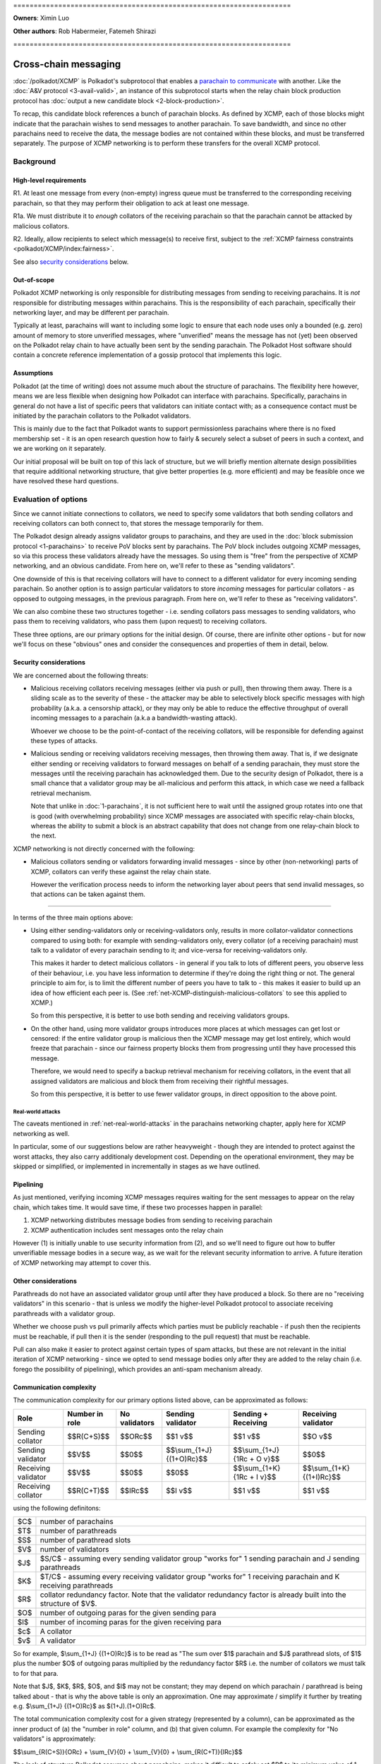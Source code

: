 \====================================================================

**Owners**: Ximin Luo

**Other authors**: Rob Habermeier, Fatemeh Shirazi

\====================================================================

=====================
Cross-chain messaging
=====================

:doc:`/polkadot/XCMP` is Polkadot's subprotocol that enables a `parachain to communicate <https://polkadot.network/cross-chain-communication/>`__ 
with another. Like the :doc:`A&V protocol <3-avail-valid>`, an
instance of this subprotocol starts when the relay chain block production
protocol has :doc:`output a new candidate block <2-block-production>`.

To recap, this candidate block references a bunch of parachain blocks. As
defined by XCMP, each of those blocks might indicate that the parachain wishes
to send messages to another parachain. To save bandwidth, and since no other
parachains need to receive the data, the message bodies are not contained
within these blocks, and must be transferred separately. The purpose of XCMP
networking is to perform these transfers for the overall XCMP protocol.


Background
==========

High-level requirements
-----------------------

R1. At least one message from every (non-empty) ingress queue must be
transferred to the corresponding receiving parachain, so that they may perform
their obligation to ack at least one message.

R1a. We must distribute it to *enough* collators of the receiving parachain so
that the parachain cannot be attacked by malicious collators. 

R2. Ideally, allow recipients to select which message(s) to receive first,
subject to the :ref:`XCMP fairness constraints <polkadot/XCMP/index:fairness>`.

See also `security considerations`_ below.

Out-of-scope
------------

Polkadot XCMP networking is only responsible for distributing messages from
sending to receiving parachains. It is *not* responsible for distributing
messages within parachains. This is the responsibility of each parachain,
specifically their networking layer, and may be different per parachain.

Typically at least, parachains will want to including some logic to ensure that
each node uses only a bounded (e.g. zero) amount of memory to store unverified
messages, where "unverified" means the message has not (yet) been observed on
the Polkadot relay chain to have actually been sent by the sending parachain.
The Polkadot Host software should contain a concrete reference implementation
of a gossip protocol that implements this logic.

Assumptions
-----------

Polkadot (at the time of writing) does not assume much about the structure of
parachains. The flexibility here however, means we are less flexible when
designing how Polkadot can interface with parachains. Specifically, parachains
in general do not have a list of specific peers that validators can initiate
contact with; as a consequence contact must be initiated by the parachain
collators to the Polkadot validators.

This is mainly due to the fact that Polkadot wants to support permissionless
parachains where there is no fixed membership set - it is an open research
question how to fairly & securely select a subset of peers in such a context,
and we are working on it separately.

Our initial proposal will be built on top of this lack of structure, but we
will briefly mention alternate design possibilities that require additional
networking structure, that give better properties (e.g. more efficient) and may
be feasible once we have resolved these hard questions.


Evaluation of options
=====================

Since we cannot initiate connections to collators, we need to specify some
validators that both sending collators and receiving collators can both connect
to, that stores the message temporarily for them.

The Polkadot design already assigns validator groups to parachains, and they
are used in the :doc:`block submission protocol <1-parachains>` to receive PoV
blocks sent by parachains. The PoV block includes outgoing XCMP messages, so
via this process these validators already have the messages. So using them is
"free" from the perspective of XCMP networking, and an obvious candidate. From
here on, we'll refer to these as "sending validators".

One downside of this is that receiving collators will have to connect to a
different validator for every incoming sending parachain. So another option is
to assign particular validators to store *incoming* messages for particular
collators - as opposed to outgoing messages, in the previous paragraph. From
here on, we'll refer to these as "receiving validators".

We can also combine these two structures together - i.e. sending collators pass
messages to sending validators, who pass them to receiving validators, who pass
them (upon request) to receiving collators.

These three options, are our primary options for the initial design. Of course,
there are infinite other options - but for now we'll focus on these "obvious"
ones and consider the consequences and properties of them in detail, below.

Security considerations
-----------------------

We are concerned about the following threats:

- Malicious receiving collators receiving messages (either via push or pull),
  then throwing them away. There is a sliding scale as to the severity of these
  - the attacker may be able to selectively block specific messages with high
  probability (a.k.a. a censorship attack), or they may only be able to reduce
  the effective throughput of overall incoming messages to a parachain (a.k.a
  a bandwidth-wasting attack).

  Whoever we choose to be the point-of-contact of the receiving collators, will
  be responsible for defending against these types of attacks.

- Malicious sending or receiving validators receiving messages, then throwing
  them away. That is, if we designate either sending or receiving validators to
  forward messages on behalf of a sending parachain, they must store the
  messages until the receiving parachain has acknowledged them. Due to the
  security design of Polkadot, there is a small chance that a validator group
  may be all-malicious and perform this attack, in which case we need a
  fallback retrieval mechanism.

  Note that unlike in :doc:`1-parachains`, it is not sufficient here to wait
  until the assigned group rotates into one that is good (with overwhelming
  probability) since XCMP messages are associated with specific relay-chain
  blocks, whereas the ability to submit a block is an abstract capability that
  does not change from one relay-chain block to the next.

XCMP networking is not directly concerned with the following:

- Malicious collators sending or validators forwarding invalid messages - since
  by other (non-networking) parts of XCMP, collators can verify these against
  the relay chain state.

  However the verification process needs to inform the networking layer about
  peers that send invalid messages, so that actions can be taken against them.

----

In terms of the three main options above:

- Using either sending-validators only or receiving-validators only, results in
  more collator-validator connections compared to using both: for example with
  sending-validators only, every collator (of a receiving parachain) must talk
  to a validator of every parachain sending to it; and vice-versa for
  receiving-validators only.

  This makes it harder to detect malicious collators - in general if you talk
  to lots of different peers, you observe less of their behaviour, i.e. you
  have less information to determine if they're doing the right thing or not.
  The general principle to aim for, is to limit the different number of peers
  you have to talk to - this makes it easier to build up an idea of how
  efficient each peer is. (See :ref:`net-XCMP-distinguish-malicious-collators`
  to see this applied to XCMP.)

  So from this perspective, it is better to use both sending and receiving
  validators groups.

- On the other hand, using more validator groups introduces more places at
  which messages can get lost or censored: if the entire validator group is
  malicious then the XCMP message may get lost entirely, which would freeze
  that parachain - since our fairness property blocks them from progressing
  until they have processed this message.

  Therefore, we would need to specify a backup retrieval mechanism for
  receiving collators, in the event that all assigned validators are malicious
  and block them from receiving their rightful messages.

  So from this perspective, it is better to use fewer validator groups, in
  direct opposition to the above point.

Real-world attacks
``````````````````

The caveats mentioned in :ref:`net-real-world-attacks` in the parachains
networking chapter, apply here for XCMP networking as well.

In particular, some of our suggestions below are rather heavyweight - though
they are intended to protect against the worst attacks, they also carry
additionaly development cost. Depending on the operational environment, they
may be skipped or simplified, or implemented in incrementally in stages as we
have outlined.


Pipelining
----------

As just mentioned, verifying incoming XCMP messages requires waiting for the
sent messages to appear on the relay chain, which takes time. It would save
time, if these two processes happen in parallel:

1. XCMP networking distributes message bodies from sending to receiving parachain
2. XCMP authentication includes sent messages onto the relay chain

However (1) is initially unable to use security information from (2), and so
we'll need to figure out how to buffer unverifiable message bodies in a secure
way, as we wait for the relevant security information to arrive. A future
iteration of XCMP networking may attempt to cover this.

Other considerations
--------------------

Parathreads do not have an associated validator group until after they have
produced a block. So there are no "receiving validators" in this scenario -
that is unless we modify the higher-level Polkadot protocol to associate
receiving parathreads with a validator group.

Whether we choose push vs pull primarily affects which parties must be publicly
reachable - if push then the recipients must be reachable, if pull then it is
the sender (responding to the pull request) that must be reachable.

Pull can also make it easier to protect against certain types of spam attacks,
but these are not relevant in the initial iteration of XCMP networking - since
we opted to send message bodies only after they are added to the relay chain
(i.e. forego the possibility of pipelining), which provides an anti-spam
mechanism already.


Communication complexity
------------------------

The communication complexity for our primary options listed above, can be
approximated as follows:

+---------------------+----------------+---------------+---------------------------+-----------------------------+----------------------------+
| Role                | Number in role | No validators | Sending validator         | Sending + Receiving         | Receiving validator        |
+=====================+================+===============+===========================+=============================+============================+
| Sending collator    | $$R(C+S)$$     | $$ORc$$       | $$1 v$$                   | $$1 v$$                     | $$O v$$                    |
+---------------------+----------------+---------------+---------------------------+-----------------------------+----------------------------+
| Sending validator   | $$V$$          | $$0$$         | $$\\sum_{1+J} {(1+O)Rc}$$ | $$\\sum_{1+J} {1Rc + O v}$$ | $$0$$                      |
+---------------------+----------------+---------------+---------------------------+-----------------------------+----------------------------+
| Receiving validator | $$V$$          | $$0$$         | $$0$$                     | $$\\sum_{1+K} {1Rc + I v}$$ | $$\\sum_{1+K} {(1+I)Rc}$$  |
+---------------------+----------------+---------------+---------------------------+-----------------------------+----------------------------+
| Receiving collator  | $$R(C+T)$$     | $$IRc$$       | $$I v$$                   | $$1 v$$                     | $$1 v$$                    |
+---------------------+----------------+---------------+---------------------------+-----------------------------+----------------------------+

using the following definitons:

=== =====================================================
$C$ number of parachains
$T$ number of parathreads
$S$ number of parathread slots
$V$ number of validators
$J$ $S/C$ - assuming every sending validator group "works for" 1 sending parachain and J sending parathreads
$K$ $T/C$ - assuming every receiving validator group "works for" 1 receiving parachain and K receiving parathreads
$R$ collator redundancy factor. Note that the validator redundancy factor is already built into the structure of $V$.
$O$ number of outgoing paras for the given sending para
$I$ number of incoming paras for the given receiving para
$c$ A collator
$v$ A validator
=== =====================================================

So for example, $\\sum_{1+J} {(1+O)Rc}$ is to be read as "The sum over $1$
parachain and $J$ parathread slots, of $1$ plus the number $O$ of outgoing
paras multiplied by the redundancy factor $R$ i.e. the number of collators we
must talk to for that para.

Note that $J$, $K$, $R$, $O$, and $I$ may not be constant; they may depend on
which parachain / parathread is being talked about - that is why the above
table is only an approximation. One may approximate / simplify it further by
treating e.g. $\\sum_{1+J} {(1+O)Rc}$ as $(1+J).(1+O)Rc$.

The total communication complexity cost for a given strategy (represented by a
column), can be approximated as the inner product of (a) the "number in role"
column, and (b) that given column. For example the complexity for "No
validators" is approximately:

$$\\sum_{R(C+S)}{ORc} + \\sum_{V}{0} + \\sum_{V}{0} + \\sum_{R(C+T)}{IRc}$$

The lack of structure Polkadot assumes about parachains, makes it difficult to
safely set $R$ to its minimum value of 1. For validators, we can "pair off"
validators in different groups - as we do in the :doc:`A&V <3-avail-valid>`
subprotocol - which means it is still reasonably safe to have a validator
redundancy factor of 1. However we cannot pair off collators of different
paras, or even collators and validators of the same para. So $R$ may have to be
3 or 4 or even higher, which increases the associated costs.

Comparison with A&V
-------------------

Similarities:

- Data flow pattern (qualitative), i.e. outboxes to inboxes

Differences:

- Data usage profile (quantitative) - Less overall traffic, but much greater variability
- Latency not such a big deal, can be similar to A&V, but in practise should complete quicker due to less overall traffic.


Proposal: XCMP networking, initial iteration
============================================


1. sending-validators-only, easy to implement

2. sending-validators with some way to reduce number of connections. 

3. sending and receiving validators, with some availability checks. 

   - Introduce the idea of receiving validator group, even for parathreads.

If watermarks do not advance for e.g. 10 blocks, then the relay chain will
accept the message body as a backup. This provides some assurance against
malicious or inefficient validators not forwarding XCMP messages. (issue #601)

Sending collators send message bodies to their sending validator group, as part
of the :doc:`parachain block submission <1-parachains>` and :doc:`A&V
<3-avail-valid>` subprotocols.

Sending validator groups send message bodies to the relevant receiving
validator groups, using a mixture of push and pull.

Receiving collators pull message bodies from their receiving validator group.
As an optimisation, receiving validators may push to any receiving collators
that they are already connected to.

Since ingress queues may be long, receiving collators should request messages
from (near) the front of the queue to ensure that their parachain can process
the messages in the correct order in a timely fashion. Validators may enforce
this at their discretion by refusing to transfer messages too far forward in
the queue; we leave the details of this open for now - but we note that the
mechanism described in the next section ought to discourage this without any
explicit enforcement at this level.



.. _net-XCMP-distinguish-malicious-collators:

Distinguishing honest vs malicious receiving collators
------------------------------------------------------

The lack of structure we assume about parachains, gives us fewer options to
determine if a receiving collator is "honest" vs "malicious". Despite this we
do still have some information we can make use of for this purpose, that is
related to the fundamental high-level requirement of this part of XCMP. Recall
that the purpose of having collators receive messages, is for their parachain
to act on them, and acknowledge this to the Polkadot relay chain. This is an
observable effect that can be observed by the validator, albeit indirectly and
also dependent on other factors outside of XCMP receipt, and so we can
introduce heuristics based on this to probabilistically distinguish honest vs
malicious collators.

This is analogous to the mechanism in the :doc:`block submission protocol
<1-parachains>`, where we measure bandwidth used by sending collators, vs the
actual useful throughput (of validated PoV blocks) that the bandwidth is used
for. Instead of counting the (potentially spammy) bandwidth consumed by the
sending collator, we judge the receiving collator based on how quickly their
parachain's ack-watermark advances.

There are key differences to bear in mind however: in XCMP, by its very nature
the test criteria here is more indirect and cannot be determined while the
actual data transfer happens. Also the test criteria is not solely the
responsibility of the particular recipient under test, so there is less of a
competitive mechanic that incentivises honesty [#]_ - if one malicious
recipient drops the message but another honest recipient passes it on
correctly, the test will pass for both collators. Nevertheless, in the absence
of other structures to make use of, this is the most direct test we can think
of, that begins to capture the underlying characteristic of honesty.

.. [#] If the ingress queue is long, then (as mentioned earlier) messages near
  the front of the queue will be processed by the parachain first. Receiving
  collators that behave according to protocol, i.e. choose messages near the
  front of the queue that are more likely to be processed earlier by their
  parachain, are less likely to end up on a validator's blacklist. So this
  could be said to provide a weak incentive and competitive mechanism; we do
  not rely on this fact.

The rest of our protection follows a similar high-level idea as the block
submission protocol:

1. For every collator, we track which messages we send to them, as well as the
   time it takes before we observe each message to be acknowledged on the relay
   chain via watermark advancement. From this we can build up a whitelist and
   a blacklist.

   - For the purposes of the whitelist, we count the "time taken" from the time
     we send the message to *any* recipient, to avoid malicious collators e.g.
     requesting a message just before they know it will get acked on the relay
     chain to register a low "time taken" dishonestly.

     (Honest collators may sometimes get a worse "time taken" result than they
     should have got, but this is only significant if they somehow received the
     message much later than the initial malicious collator did, which would
     suggest that they were inefficient anyhow.)

   - For the purposes of the blacklist, we count the "time taken" from the time
     we send the message to that particular recipient. This avoids penalising
     honest collators who properly distributed a message quickly, even if a
     malicious collator had previously received and dropped a message.

     (Malicious collators may sometimes get a better "time taken" result than
     they should have got, however for the purposes of the blacklist this does
     not gain them any additional benefit, so this is OK.)

     If the time taken as defined above is "too large", then we will add that
     recipient to the blacklist and disconnect from them.

2. The whitelist and blacklists are maintained and used in a similar way as in
   the block submission protocol - the whitelist helps validators from new
   groups "break the tie" regarding which collators to communicate with first,
   and the blacklist helps validators avoid potentially malicious collators,
   e.g. via usage of an IP address heat map.

   As with the block submission protocol, these whitelists and blacklists are
   not intended for use outside of this protocol, e.g. to justify rewards or
   slashing elsewhere. They are merely heuristics and are not actual hard
   evidence of any good or bad behaviour.

One outstanding question is how specifically to choose "too large" for the
purposes of the blacklist. It's possible to go into quite some depth on this,
but we suspect it is best not to overthink it: more complex ways of choosing
this limit give diminishing returns in terms of protection against attacks, the
overall protection mechanism is an heuristic anyway, and these types of attacks
are currently only theoretical.

Therefore for an initial implementation we suggest a cutoff of 5 relay chain
blocks for the blacklist - in other words, if a message does not appear acked
on the relay chain after 5 relay chain blocks after a collator receives it, we
will disconnect from that collator and choose another one to accept an incoming
connection from. This is based on the fact that 2 is the best possible case,
plus a small additional grace period in case parachains want to experiment with
receiving messages slightly out-of-order for performance under parallelism.



If necessary, in the future we can explore further refinements
on top of this, based on real-world usage & experience of attacks:

1. based on the average ack-gap across all paras
2. based on historical ack-gap for that given para
3. allow the para to securely specify what a good cut-off should be
4. allow each validator operator to specify what the cut-off should be.

or a weighted combination of these. Of course the details of (1) and (2) have
to be chosen carefully, so as to not allow an attacker to gradually affect the
value being used in their favour.

Rotation of validator groups
----------------------------


A group should be active for more than the cutoff period mentioned above,
otherwise the mechanism becomes subject to abuse by malicious validators that
give incorrect whitelist/blacklist information.

(Even with a large group rotation period, abuse is still possible but its
effect is greatly reduced as validators have enough time to reach their own
conclusions.)
